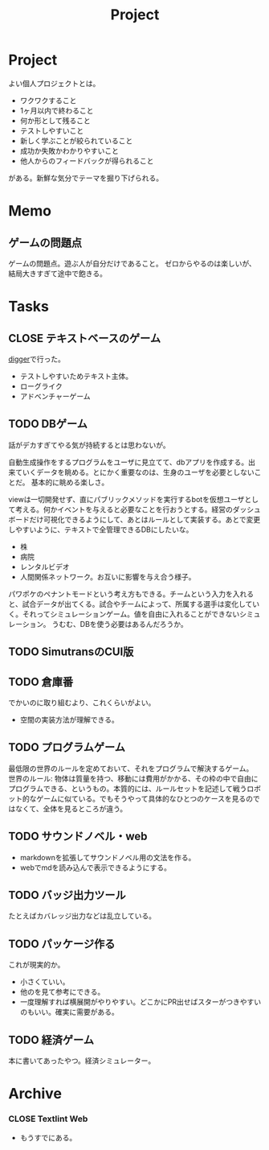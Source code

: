 :PROPERTIES:
:ID:       a9fab970-2057-48ce-95ee-19964d639a38
:END:
#+title: Project

* Project
よい個人プロジェクトとは。

- ワクワクすること
- 1ヶ月以内で終わること
- 何か形として残ること
- テストしやすいこと
- 新しく学ぶことが絞られていること
- 成功か失敗かわかりやすいこと
- 他人からのフィードバックが得られること

がある。新鮮な気分でテーマを掘り下げられる。
* Memo
** ゲームの問題点
ゲームの問題点。遊ぶ人が自分だけであること。
ゼロからやるのは楽しいが、結局大きすぎて途中で飽きる。
* Tasks
** CLOSE テキストベースのゲーム
CLOSED: [2021-08-31 火 23:20]
[[id:70f249a8-f8c8-4a7e-978c-8ff04ffd09c0][digger]]で行った。
- テストしやすいためテキスト主体。
- ローグライク
- アドベンチャーゲーム
** TODO DBゲーム
話がデカすぎてやる気が持続するとは思わないが。

自動生成操作をするプログラムをユーザに見立てて、dbアプリを作成する。出来ていくデータを眺める。とにかく重要なのは、生身のユーザを必要としないことだ。
基本的に眺める楽しさ。

viewは一切開発せず、直にパブリックメソッドを実行するbotを仮想ユーザとして考える。何かイベントを与えると必要なことを行おうとする。経営のダッシュボードだけ可視化できるようにして、あとはルールとして実装する。あとで変更しやすいように、テキストで全管理できるDBにしたいな。
- 株
- 病院
- レンタルビデオ
- 人間関係ネットワーク。お互いに影響を与え合う様子。

パワポケのペナントモードという考え方もできる。チームという入力を入れると、試合データが出てくる。試合やチームによって、所属する選手は変化していく。それってシミュレーションゲーム。値を自由に入れることができないシミュレーション。
うむむ、DBを使う必要はあるんだろうか。
** TODO SimutransのCUI版
** TODO 倉庫番
でかいのに取り組むより、これくらいがよい。
- 空間の実装方法が理解できる。
** TODO プログラムゲーム
最低限の世界のルールを定めておいて、それをプログラムで解決するゲーム。
世界のルール: 物体は質量を持つ、移動には費用がかかる、その枠の中で自由にプログラムできる、というもの。本質的には、ルールセットを記述して戦うロボット的なゲームに似ている。でもそうやって具体的なひとつのケースを見るのではなくて、全体を見るところが違う。
** TODO サウンドノベル・web
- markdownを拡張してサウンドノベル用の文法を作る。
- webでmdを読み込んで表示できるようにする。
** TODO バッジ出力ツール
たとえばカバレッジ出力などは乱立している。
** TODO パッケージ作る
これが現実的か。
- 小さくていい。
- 他のを見て参考にできる。
- 一度理解すれば横展開がやりやすい。どこかにPR出せばスターがつきやすいのもいい。確実に需要がある。
** TODO 経済ゲーム
本に書いてあったやつ。経済シミュレーター。
* Archive
*** CLOSE Textlint Web
- もうすでにある。
